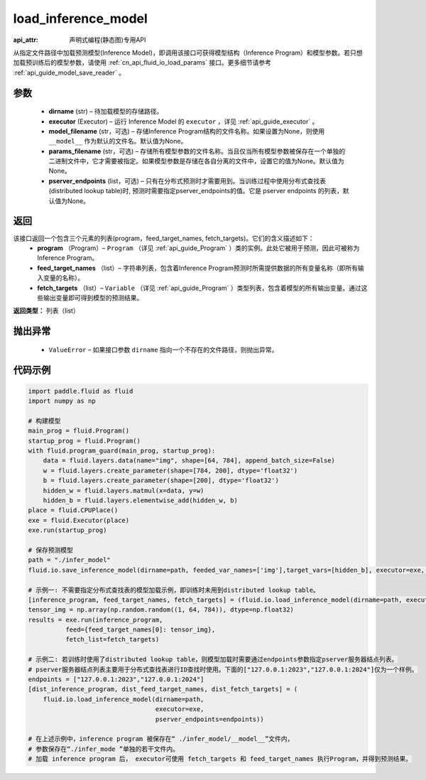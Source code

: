 .. _cn_api_fluid_io_load_inference_model:

load_inference_model
-------------------------------

:api_attr: 声明式编程(静态图)专用API

.. py:function:: paddle.fluid.io.load_inference_model(dirname, executor, model_filename=None, params_filename=None, pserver_endpoints=None)

从指定文件路径中加载预测模型(Inference Model)，即调用该接口可获得模型结构（Inference Program）和模型参数。若只想加载预训练后的模型参数，请使用 :ref:`cn_api_fluid_io_load_params` 接口。更多细节请参考 :ref:`api_guide_model_save_reader` 。

参数
::::::::::::

  - **dirname** (str) – 待加载模型的存储路径。
  - **executor** (Executor) – 运行 Inference Model 的 ``executor`` ，详见 :ref:`api_guide_executor` 。
  - **model_filename** (str，可选) –  存储Inference Program结构的文件名称。如果设置为None，则使用 ``__model__`` 作为默认的文件名。默认值为None。
  - **params_filename** (str，可选) –  存储所有模型参数的文件名称。当且仅当所有模型参数被保存在一个单独的二进制文件中，它才需要被指定。如果模型参数是存储在各自分离的文件中，设置它的值为None。默认值为None。
  - **pserver_endpoints** (list，可选) – 只有在分布式预测时才需要用到。当训练过程中使用分布式查找表(distributed lookup table)时, 预测时需要指定pserver_endpoints的值。它是 pserver endpoints 的列表，默认值为None。

返回
::::::::::::
该接口返回一个包含三个元素的列表(program，feed_target_names, fetch_targets)。它们的含义描述如下：
  - **program** （Program）– ``Program`` （详见 :ref:`api_guide_Program` ）类的实例。此处它被用于预测，因此可被称为Inference Program。
  - **feed_target_names** （list）– 字符串列表，包含着Inference Program预测时所需提供数据的所有变量名称（即所有输入变量的名称）。
  - **fetch_targets** （list）– ``Variable`` （详见 :ref:`api_guide_Program` ）类型列表，包含着模型的所有输出变量。通过这些输出变量即可得到模型的预测结果。

**返回类型：** 列表（list）

抛出异常
::::::::::::

  - ``ValueError`` – 如果接口参数 ``dirname`` 指向一个不存在的文件路径，则抛出异常。

代码示例
::::::::::::

.. code-block:: python

        import paddle.fluid as fluid
        import numpy as np

        # 构建模型
        main_prog = fluid.Program()
        startup_prog = fluid.Program()
        with fluid.program_guard(main_prog, startup_prog):
            data = fluid.layers.data(name="img", shape=[64, 784], append_batch_size=False)
            w = fluid.layers.create_parameter(shape=[784, 200], dtype='float32')
            b = fluid.layers.create_parameter(shape=[200], dtype='float32')
            hidden_w = fluid.layers.matmul(x=data, y=w)
            hidden_b = fluid.layers.elementwise_add(hidden_w, b)
        place = fluid.CPUPlace()
        exe = fluid.Executor(place)
        exe.run(startup_prog)

        # 保存预测模型
        path = "./infer_model"
        fluid.io.save_inference_model(dirname=path, feeded_var_names=['img'],target_vars=[hidden_b], executor=exe, main_program=main_prog)

        # 示例一: 不需要指定分布式查找表的模型加载示例，即训练时未用到distributed lookup table。
        [inference_program, feed_target_names, fetch_targets] = (fluid.io.load_inference_model(dirname=path, executor=exe))
        tensor_img = np.array(np.random.random((1, 64, 784)), dtype=np.float32)
        results = exe.run(inference_program,
                  feed={feed_target_names[0]: tensor_img},
                  fetch_list=fetch_targets)

        # 示例二: 若训练时使用了distributed lookup table，则模型加载时需要通过endpoints参数指定pserver服务器结点列表。
        # pserver服务器结点列表主要用于分布式查找表进行ID查找时使用。下面的["127.0.0.1:2023","127.0.0.1:2024"]仅为一个样例。
        endpoints = ["127.0.0.1:2023","127.0.0.1:2024"]
        [dist_inference_program, dist_feed_target_names, dist_fetch_targets] = (
            fluid.io.load_inference_model(dirname=path,
                                          executor=exe,
                                          pserver_endpoints=endpoints))

        # 在上述示例中，inference program 被保存在“ ./infer_model/__model__”文件内，
        # 参数保存在“./infer_mode ”单独的若干文件内。
        # 加载 inference program 后， executor可使用 fetch_targets 和 feed_target_names 执行Program，并得到预测结果。







